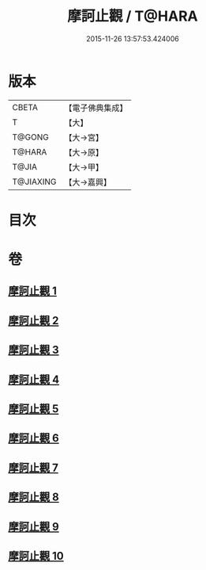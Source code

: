#+TITLE: 摩訶止觀 / T@HARA
#+DATE: 2015-11-26 13:57:53.424006
* 版本
 |     CBETA|【電子佛典集成】|
 |         T|【大】     |
 |    T@GONG|【大→宮】   |
 |    T@HARA|【大→原】   |
 |     T@JIA|【大→甲】   |
 | T@JIAXING|【大→嘉興】  |

* 目次
* 卷
** [[file:KR6d0130_001.txt][摩訶止觀 1]]
** [[file:KR6d0130_002.txt][摩訶止觀 2]]
** [[file:KR6d0130_003.txt][摩訶止觀 3]]
** [[file:KR6d0130_004.txt][摩訶止觀 4]]
** [[file:KR6d0130_005.txt][摩訶止觀 5]]
** [[file:KR6d0130_006.txt][摩訶止觀 6]]
** [[file:KR6d0130_007.txt][摩訶止觀 7]]
** [[file:KR6d0130_008.txt][摩訶止觀 8]]
** [[file:KR6d0130_009.txt][摩訶止觀 9]]
** [[file:KR6d0130_010.txt][摩訶止觀 10]]
